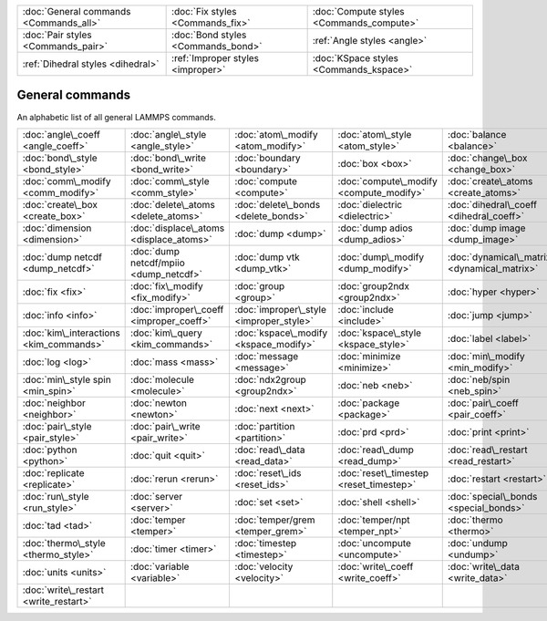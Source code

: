 +----------------------------------------+------------------------------------+------------------------------------------+
| :doc:`General commands <Commands_all>` | :doc:`Fix styles <Commands_fix>`   | :doc:`Compute styles <Commands_compute>` |
+----------------------------------------+------------------------------------+------------------------------------------+
| :doc:`Pair styles <Commands_pair>`     | :doc:`Bond styles <Commands_bond>` | :ref:`Angle styles <angle>`              |
+----------------------------------------+------------------------------------+------------------------------------------+
| :ref:`Dihedral styles <dihedral>`      | :ref:`Improper styles <improper>`  | :doc:`KSpace styles <Commands_kspace>`   |
+----------------------------------------+------------------------------------+------------------------------------------+

General commands
================

An alphabetic list of all general LAMMPS commands.

+-----------------------------------------+-----------------------------------------+-----------------------------------------+-----------------------------------------+---------------------------------------------+-----------------------------------------+
| :doc:`angle\_coeff <angle_coeff>`       | :doc:`angle\_style <angle_style>`       | :doc:`atom\_modify <atom_modify>`       | :doc:`atom\_style <atom_style>`         | :doc:`balance <balance>`                    | :doc:`bond\_coeff <bond_coeff>`         |
+-----------------------------------------+-----------------------------------------+-----------------------------------------+-----------------------------------------+---------------------------------------------+-----------------------------------------+
| :doc:`bond\_style <bond_style>`         | :doc:`bond\_write <bond_write>`         | :doc:`boundary <boundary>`              | :doc:`box <box>`                        | :doc:`change\_box <change_box>`             | :doc:`clear <clear>`                    |
+-----------------------------------------+-----------------------------------------+-----------------------------------------+-----------------------------------------+---------------------------------------------+-----------------------------------------+
| :doc:`comm\_modify <comm_modify>`       | :doc:`comm\_style <comm_style>`         | :doc:`compute <compute>`                | :doc:`compute\_modify <compute_modify>` | :doc:`create\_atoms <create_atoms>`         | :doc:`create\_bonds <create_bonds>`     |
+-----------------------------------------+-----------------------------------------+-----------------------------------------+-----------------------------------------+---------------------------------------------+-----------------------------------------+
| :doc:`create\_box <create_box>`         | :doc:`delete\_atoms <delete_atoms>`     | :doc:`delete\_bonds <delete_bonds>`     | :doc:`dielectric <dielectric>`          | :doc:`dihedral\_coeff <dihedral_coeff>`     | :doc:`dihedral\_style <dihedral_style>` |
+-----------------------------------------+-----------------------------------------+-----------------------------------------+-----------------------------------------+---------------------------------------------+-----------------------------------------+
| :doc:`dimension <dimension>`            | :doc:`displace\_atoms <displace_atoms>` | :doc:`dump <dump>`                      | :doc:`dump adios <dump_adios>`          | :doc:`dump image <dump_image>`              | :doc:`dump movie <dump_image>`          |
+-----------------------------------------+-----------------------------------------+-----------------------------------------+-----------------------------------------+---------------------------------------------+-----------------------------------------+
| :doc:`dump netcdf <dump_netcdf>`        | :doc:`dump netcdf/mpiio <dump_netcdf>`  | :doc:`dump vtk <dump_vtk>`              | :doc:`dump\_modify <dump_modify>`       | :doc:`dynamical\_matrix <dynamical_matrix>` | :doc:`echo <echo>`                      |
+-----------------------------------------+-----------------------------------------+-----------------------------------------+-----------------------------------------+---------------------------------------------+-----------------------------------------+
| :doc:`fix <fix>`                        | :doc:`fix\_modify <fix_modify>`         | :doc:`group <group>`                    | :doc:`group2ndx <group2ndx>`            | :doc:`hyper <hyper>`                        | :doc:`if <if>`                          |
+-----------------------------------------+-----------------------------------------+-----------------------------------------+-----------------------------------------+---------------------------------------------+-----------------------------------------+
| :doc:`info <info>`                      | :doc:`improper\_coeff <improper_coeff>` | :doc:`improper\_style <improper_style>` | :doc:`include <include>`                | :doc:`jump <jump>`                          | :doc:`kim\_init <kim_commands>`         |
+-----------------------------------------+-----------------------------------------+-----------------------------------------+-----------------------------------------+---------------------------------------------+-----------------------------------------+
| :doc:`kim\_interactions <kim_commands>` | :doc:`kim\_query <kim_commands>`        | :doc:`kspace\_modify <kspace_modify>`   | :doc:`kspace\_style <kspace_style>`     | :doc:`label <label>`                        | :doc:`lattice <lattice>`                |
+-----------------------------------------+-----------------------------------------+-----------------------------------------+-----------------------------------------+---------------------------------------------+-----------------------------------------+
| :doc:`log <log>`                        | :doc:`mass <mass>`                      | :doc:`message <message>`                | :doc:`minimize <minimize>`              | :doc:`min\_modify <min_modify>`             | :doc:`min\_style <min_style>`           |
+-----------------------------------------+-----------------------------------------+-----------------------------------------+-----------------------------------------+---------------------------------------------+-----------------------------------------+
| :doc:`min\_style spin <min_spin>`       | :doc:`molecule <molecule>`              | :doc:`ndx2group <group2ndx>`            | :doc:`neb <neb>`                        | :doc:`neb/spin <neb_spin>`                  | :doc:`neigh\_modify <neigh_modify>`     |
+-----------------------------------------+-----------------------------------------+-----------------------------------------+-----------------------------------------+---------------------------------------------+-----------------------------------------+
| :doc:`neighbor <neighbor>`              | :doc:`newton <newton>`                  | :doc:`next <next>`                      | :doc:`package <package>`                | :doc:`pair\_coeff <pair_coeff>`             | :doc:`pair\_modify <pair_modify>`       |
+-----------------------------------------+-----------------------------------------+-----------------------------------------+-----------------------------------------+---------------------------------------------+-----------------------------------------+
| :doc:`pair\_style <pair_style>`         | :doc:`pair\_write <pair_write>`         | :doc:`partition <partition>`            | :doc:`prd <prd>`                        | :doc:`print <print>`                        | :doc:`processors <processors>`          |
+-----------------------------------------+-----------------------------------------+-----------------------------------------+-----------------------------------------+---------------------------------------------+-----------------------------------------+
| :doc:`python <python>`                  | :doc:`quit <quit>`                      | :doc:`read\_data <read_data>`           | :doc:`read\_dump <read_dump>`           | :doc:`read\_restart <read_restart>`         | :doc:`region <region>`                  |
+-----------------------------------------+-----------------------------------------+-----------------------------------------+-----------------------------------------+---------------------------------------------+-----------------------------------------+
| :doc:`replicate <replicate>`            | :doc:`rerun <rerun>`                    | :doc:`reset\_ids <reset_ids>`           | :doc:`reset\_timestep <reset_timestep>` | :doc:`restart <restart>`                    | :doc:`run <run>`                        |
+-----------------------------------------+-----------------------------------------+-----------------------------------------+-----------------------------------------+---------------------------------------------+-----------------------------------------+
| :doc:`run\_style <run_style>`           | :doc:`server <server>`                  | :doc:`set <set>`                        | :doc:`shell <shell>`                    | :doc:`special\_bonds <special_bonds>`       | :doc:`suffix <suffix>`                  |
+-----------------------------------------+-----------------------------------------+-----------------------------------------+-----------------------------------------+---------------------------------------------+-----------------------------------------+
| :doc:`tad <tad>`                        | :doc:`temper <temper>`                  | :doc:`temper/grem <temper_grem>`        | :doc:`temper/npt <temper_npt>`          | :doc:`thermo <thermo>`                      | :doc:`thermo\_modify <thermo_modify>`   |
+-----------------------------------------+-----------------------------------------+-----------------------------------------+-----------------------------------------+---------------------------------------------+-----------------------------------------+
| :doc:`thermo\_style <thermo_style>`     | :doc:`timer <timer>`                    | :doc:`timestep <timestep>`              | :doc:`uncompute <uncompute>`            | :doc:`undump <undump>`                      | :doc:`unfix <unfix>`                    |
+-----------------------------------------+-----------------------------------------+-----------------------------------------+-----------------------------------------+---------------------------------------------+-----------------------------------------+
| :doc:`units <units>`                    | :doc:`variable <variable>`              | :doc:`velocity <velocity>`              | :doc:`write\_coeff <write_coeff>`       | :doc:`write\_data <write_data>`             | :doc:`write\_dump <write_dump>`         |
+-----------------------------------------+-----------------------------------------+-----------------------------------------+-----------------------------------------+---------------------------------------------+-----------------------------------------+
| :doc:`write\_restart <write_restart>`   |                                         |                                         |                                         |                                             |                                         |
+-----------------------------------------+-----------------------------------------+-----------------------------------------+-----------------------------------------+---------------------------------------------+-----------------------------------------+


.. _lws: http://lammps.sandia.gov
.. _ld: Manual.html
.. _lc: Commands_all.html
